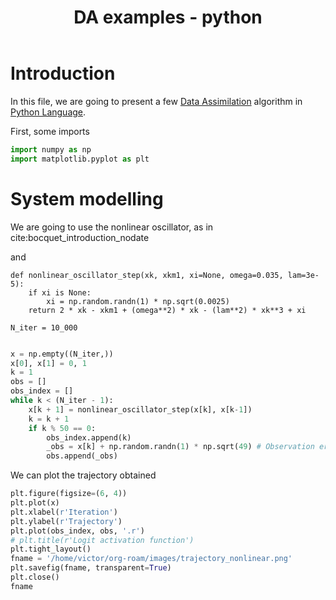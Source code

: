 :PROPERTIES:
:ID:       24798c1a-8966-465f-b4d0-4ecae972e3c1
:END:
#+title: DA examples - python
#+filetags: :DataAssimilation:
#+startup: latexpreview

* Introduction
In this file, we are going to present a few [[id:30f05970-bcf5-4fb2-b6d7-13fa4209e968][Data Assimilation]]
algorithm in [[id:503edbd9-35d0-4352-89a5-b0fe2613b878][Python Language]].

First, some imports
#+begin_src python :session
import numpy as np
import matplotlib.pyplot as plt
#+end_src

#+RESULTS:

* System modelling
We are going to use the nonlinear oscillator, as in cite:bocquet_introduction_nodate

\begin{equation}
\left\{
  \begin{array}{rcl}
    x_0 & = & 0 \\
    x_1 &= & 1 \\
    x_{k+1} - 2x_k + x_{k-1} &=& \omega^2 x_k + \lambda^2 x_k^3 + \xi_k
  \end{array}
\right.
\end{equation}
and
\begin{equation}
\omega = 0.035\quad \lambda = 3.10^{-5}
\end{equation}

#+begin_src python3.8 :session
def nonlinear_oscillator_step(xk, xkm1, xi=None, omega=0.035, lam=3e-5):
    if xi is None:
        xi = np.random.randn(1) * np.sqrt(0.0025)
    return 2 * xk - xkm1 + (omega**2) * xk - (lam**2) * xk**3 + xi

N_iter = 10_000

#+end_src

#+RESULTS:


#+begin_src python :session
  x = np.empty((N_iter,))
  x[0], x[1] = 0, 1
  k = 1
  obs = []
  obs_index = []
  while k < (N_iter - 1):
      x[k + 1] = nonlinear_oscillator_step(x[k], x[k-1])
      k = k + 1
      if k % 50 == 0:
          obs_index.append(k)
          _obs = x[k] + np.random.randn(1) * np.sqrt(49) # Observation error
          obs.append(_obs)
#+end_src

#+RESULTS:

We can plot the trajectory obtained

#+BEGIN_SRC python :session :results file
  plt.figure(figsize=(6, 4))
  plt.plot(x)
  plt.xlabel(r'Iteration')
  plt.ylabel(r'Trajectory')
  plt.plot(obs_index, obs, '.r')
  # plt.title(r'Logit activation function')
  plt.tight_layout()
  fname = '/home/victor/org-roam/images/trajectory_nonlinear.png'
  plt.savefig(fname, transparent=True)
  plt.close()
  fname
#+END_SRC

#+RESULTS:
[[file:/home/victor/org-roam/images/trajectory_nonlinear.png]]
